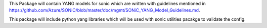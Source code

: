 This Package will contain YANG models for sonic which are written with guidelines mentioned in
https://github.com/Azure/SONiC/blob/master/doc/mgmt/SONiC_YANG_Model_Guidelines.md.

This package will include python yang libraries which will be used with sonic utilities
pacakge to validate the config.

